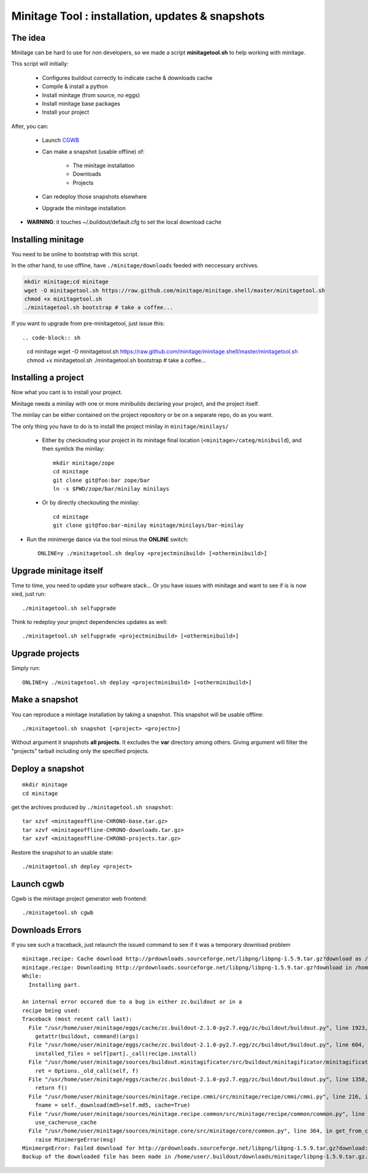 Minitage Tool : installation, updates & snapshots
##################################################

The idea
==========
Minitage can be hard to use for non developers, so we made a script **minitagetool.sh** to help working with minitage.

This script will initially:

    - Configures buildout correctly to indicate cache & downloads cache
    - Compile & install a python
    - Install minitage (from source, no eggs)
    - Install minitage base packages
    - Install your project

After, you can:

    - Launch `CGWB <https://pypi.python.org/pypi/collective.generic.webbuilder>`_
    - Can make a snapshot (usable offline) of:

        - The minitage installation
        - Downloads
        - Projects

    - Can redeploy those snapshots elsewhere
    - Upgrade the minitage installation

- **WARNING**: it touches ~/.buildout/default.cfg to set the local download cache

Installing minitage
====================
You need to be online to bootstrap with this script.

In the other hand, to use offline, have ``./minitage/downloads``  feeded with neccessary archives.

.. code-block:: sh

    mkdir minitage;cd minitage
    wget -O minitagetool.sh https://raw.github.com/minitage/minitage.shell/master/minitagetool.sh
    chmod +x minitagetool.sh
    ./minitagetool.sh bootstrap # take a coffee...

If you want to upgrade from pre-minitagetool, just issue this::

.. code-block:: sh

    cd minitage
    wget -O minitagetool.sh https://raw.github.com/minitage/minitage.shell/master/minitagetool.sh
    chmod +x minitagetool.sh
    ./minitagetool.sh bootstrap # take a coffee...


Installing a project
=====================
Now what you cant is to install your project.

Minitage needs a minilay with one or more minibuilds declaring your project, and the project itself.

The minilay can be either contained on the project repository or be on a separate repo, do as you want.


The only thing you have to do is to install the project minilay in ``minitage/minilays/``

    - Either by checkouting your project in its minitage final location (``<minitage>/categ/minibuild``), and then symlick the minilay::

        mkdir minitage/zope
        cd minitage
        git clone git@foo:bar zope/bar
        ln -s $PWD/zope/bar/minilay minilays

    - Or by directly checkouting the minilay::

        cd minitage
        git clone git@foo:bar-minilay minitage/minilays/bar-minilay

- Run the minimerge dance via the tool minus the **ONLINE** switch::

    ONLINE=y ./minitagetool.sh deploy <projectminibuild> [<otherminibuild>]


Upgrade minitage itself
========================
Time to time, you need to update your software stack...
Or you have issues with minitage and want to see if is is now xied, just run::

    ./minitagetool.sh selfupgrade

Think to redeploy your project dependencies updates as well::

    ./minitagetool.sh selfupgrade <projectminibuild> [<otherminibuild>]

Upgrade projects
==================
Simply run::

    ONLINE=y ./minitagetool.sh deploy <projectminibuild> [<otherminibuild>]

Make a snapshot
========================
You can reproduce a minitage installation by taking a snapshot. This snapshot will be usable offline::

    ./minitagetool.sh snapshot [<project> <projectn>]

Without argument it snapshots **all projects**.
It excludes the **var** directory among others.
Giving argument will filter the "projects" tarball including only the specified projects.

Deploy a snapshot
========================
::

    mkdir minitage
    cd minitage

get the archives produced by ``./minitagetool.sh snapshot``::

     tar xzvf <minitageoffline-CHRONO-base.tar.gz>
     tar xzvf <minitageoffline-CHRONO-downloads.tar.gz>
     tar xzvf <minitageoffline-CHRONO-projects.tar.gz>

Restore the snapshot to an usable state::

     ./minitagetool.sh deploy <project>

Launch cgwb
=============
Cgwb is the minitage project generator web frontend::

    ./minitagetool.sh cgwb

Downloads Errors
==================
If you see such a traceback, just relaunch the issued command to see if it was a temporary download problem
::

    minitage.recipe: Cache download http://prdownloads.sourceforge.net/libpng/libpng-1.5.9.tar.gz?download as /home/user/.buildout/downloads/minitage
    minitage.recipe: Downloading http://prdownloads.sourceforge.net/libpng/libpng-1.5.9.tar.gz?download in /home/user/.buildout/downloads/minitage/libpng-1.5.9.tar.gz
    While:
      Installing part.

    An internal error occured due to a bug in either zc.buildout or in a
    recipe being used:
    Traceback (most recent call last):
      File "/usr/home/user/minitage/eggs/cache/zc.buildout-2.1.0-py2.7.egg/zc/buildout/buildout.py", line 1923, in main
        getattr(buildout, command)(args)
      File "/usr/home/user/minitage/eggs/cache/zc.buildout-2.1.0-py2.7.egg/zc/buildout/buildout.py", line 604, in install
        installed_files = self[part]._call(recipe.install)
      File "/usr/home/user/minitage/sources/buildout.minitagificator/src/buildout/minitagificator/minitagificator.py", line 243, in _call
        ret = Options._old_call(self, f)
      File "/usr/home/user/minitage/eggs/cache/zc.buildout-2.1.0-py2.7.egg/zc/buildout/buildout.py", line 1358, in _call
        return f()
      File "/usr/home/user/minitage/sources/minitage.recipe.cmmi/src/minitage/recipe/cmmi/cmmi.py", line 216, in install
        fname = self._download(md5=self.md5, cache=True)
      File "/usr/home/user/minitage/sources/minitage.recipe.common/src/minitage/recipe/common/common.py", line 943, in _download
        use_cache=use_cache
      File "/usr/home/user/minitage/sources/minitage.core/src/minitage/core/common.py", line 364, in get_from_cache
        raise MinimergeError(msg)
    MinimergeError: Failed download for http://prdownloads.sourceforge.net/libpng/libpng-1.5.9.tar.gz?download:     need more than 1 value to unpack
    Backup of the downloaded file has been made in /home/user/.buildout/downloads/minitage/libpng-1.5.9.tar.gz.md5sum_mismatch.0

 
